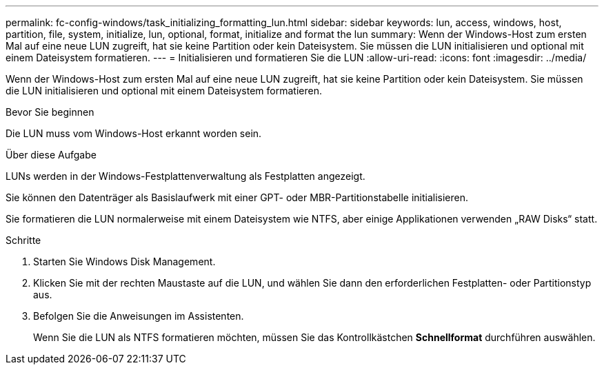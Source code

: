 ---
permalink: fc-config-windows/task_initializing_formatting_lun.html 
sidebar: sidebar 
keywords: lun, access, windows, host, partition, file, system, initialize, lun, optional, format, initialize and format the lun 
summary: Wenn der Windows-Host zum ersten Mal auf eine neue LUN zugreift, hat sie keine Partition oder kein Dateisystem. Sie müssen die LUN initialisieren und optional mit einem Dateisystem formatieren. 
---
= Initialisieren und formatieren Sie die LUN
:allow-uri-read: 
:icons: font
:imagesdir: ../media/


[role="lead"]
Wenn der Windows-Host zum ersten Mal auf eine neue LUN zugreift, hat sie keine Partition oder kein Dateisystem. Sie müssen die LUN initialisieren und optional mit einem Dateisystem formatieren.

.Bevor Sie beginnen
Die LUN muss vom Windows-Host erkannt worden sein.

.Über diese Aufgabe
LUNs werden in der Windows-Festplattenverwaltung als Festplatten angezeigt.

Sie können den Datenträger als Basislaufwerk mit einer GPT- oder MBR-Partitionstabelle initialisieren.

Sie formatieren die LUN normalerweise mit einem Dateisystem wie NTFS, aber einige Applikationen verwenden „RAW Disks“ statt.

.Schritte
. Starten Sie Windows Disk Management.
. Klicken Sie mit der rechten Maustaste auf die LUN, und wählen Sie dann den erforderlichen Festplatten- oder Partitionstyp aus.
. Befolgen Sie die Anweisungen im Assistenten.
+
Wenn Sie die LUN als NTFS formatieren möchten, müssen Sie das Kontrollkästchen *Schnellformat* durchführen auswählen.


